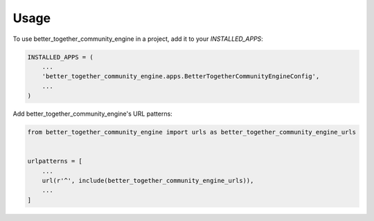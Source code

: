 =====
Usage
=====

To use better_together_community_engine in a project, add it to your `INSTALLED_APPS`:

.. code-block:: python

    INSTALLED_APPS = (
        ...
        'better_together_community_engine.apps.BetterTogetherCommunityEngineConfig',
        ...
    )

Add better_together_community_engine's URL patterns:

.. code-block:: python

    from better_together_community_engine import urls as better_together_community_engine_urls


    urlpatterns = [
        ...
        url(r'^', include(better_together_community_engine_urls)),
        ...
    ]

